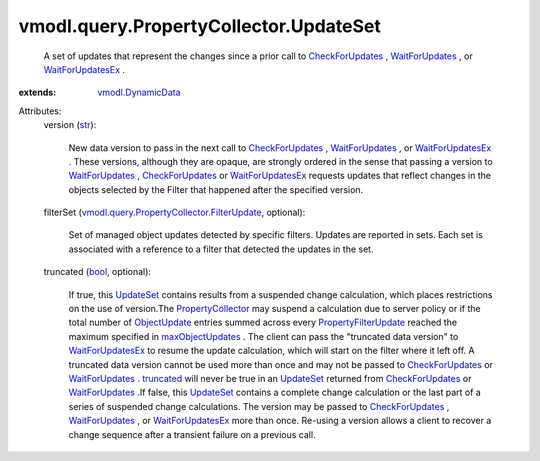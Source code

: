 .. _str: https://docs.python.org/2/library/stdtypes.html

.. _bool: https://docs.python.org/2/library/stdtypes.html

.. _UpdateSet: ../../../vmodl/query/PropertyCollector/UpdateSet.rst

.. _truncated: ../../../vmodl/query/PropertyCollector/UpdateSet.rst#truncated

.. _ObjectUpdate: ../../../vmodl/query/PropertyCollector/ObjectUpdate.rst

.. _WaitForUpdates: ../../../vmodl/query/PropertyCollector.rst#waitForUpdates

.. _CheckForUpdates: ../../../vmodl/query/PropertyCollector.rst#checkForUpdates

.. _WaitForUpdatesEx: ../../../vmodl/query/PropertyCollector.rst#waitForUpdatesEx

.. _maxObjectUpdates: ../../../vmodl/query/PropertyCollector/WaitOptions.rst#maxObjectUpdates

.. _vmodl.DynamicData: ../../../vmodl/DynamicData.rst

.. _PropertyCollector: ../../../vmodl/query/PropertyCollector.rst

.. _PropertyFilterUpdate: ../../../vmodl/query/PropertyCollector/FilterUpdate.rst

.. _vmodl.query.PropertyCollector.FilterUpdate: ../../../vmodl/query/PropertyCollector/FilterUpdate.rst


vmodl.query.PropertyCollector.UpdateSet
=======================================
  A set of updates that represent the changes since a prior call to `CheckForUpdates`_ , `WaitForUpdates`_ , or `WaitForUpdatesEx`_ .
:extends: vmodl.DynamicData_

Attributes:
    version (`str`_):

       New data version to pass in the next call to `CheckForUpdates`_ , `WaitForUpdates`_ , or `WaitForUpdatesEx`_ . These versions, although they are opaque, are strongly ordered in the sense that passing a version to `WaitForUpdates`_ , `CheckForUpdates`_ or `WaitForUpdatesEx`_ requests updates that reflect changes in the objects selected by the Filter that happened after the specified version.
    filterSet (`vmodl.query.PropertyCollector.FilterUpdate`_, optional):

       Set of managed object updates detected by specific filters. Updates are reported in sets. Each set is associated with a reference to a filter that detected the updates in the set.
    truncated (`bool`_, optional):

       If true, this `UpdateSet`_ contains results from a suspended change calculation, which places restrictions on the use of version.The `PropertyCollector`_ may suspend a calculation due to server policy or if the total number of `ObjectUpdate`_ entries summed across every `PropertyFilterUpdate`_ reached the maximum specified in `maxObjectUpdates`_ . The client can pass the "truncated data version" to `WaitForUpdatesEx`_ to resume the update calculation, which will start on the filter where it left off. A truncated data version cannot be used more than once and may not be passed to `CheckForUpdates`_ or `WaitForUpdates`_ . `truncated`_ will never be true in an `UpdateSet`_ returned from `CheckForUpdates`_ or `WaitForUpdates`_ .If false, this `UpdateSet`_ contains a complete change calculation or the last part of a series of suspended change calculations. The version may be passed to `CheckForUpdates`_ , `WaitForUpdates`_ , or `WaitForUpdatesEx`_ more than once. Re-using a version allows a client to recover a change sequence after a transient failure on a previous call.
